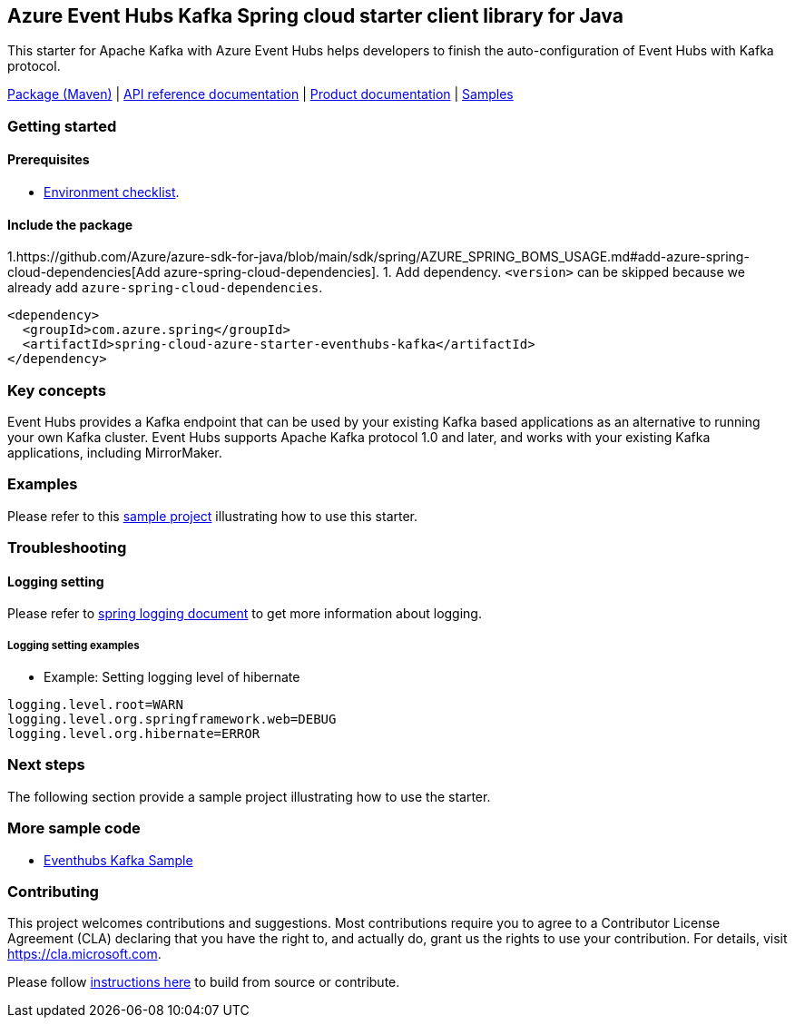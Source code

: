 == Azure Event Hubs Kafka Spring cloud starter client library for Java

This starter for Apache Kafka with Azure Event Hubs helps developers to finish the auto-configuration of Event Hubs with Kafka protocol.

https://mvnrepository.com/artifact/com.azure.spring/azure-spring-cloud-starter-eventhubs-kafka[Package (Maven)] | https://azure.github.io/azure-sdk-for-java/springcloud.html#azure-spring-cloud-autoconfigure[API reference documentation] | https://docs.microsoft.com/azure/developer/java/spring-framework/configure-spring-cloud-stream-binder-java-app-kafka-azure-event-hub[Product documentation] | https://github.com/Azure-Samples/azure-spring-boot-samples/tree/main/eventhubs/azure-spring-cloud-starter-eventhubs-kafka/eventhubs-kafka[Samples]

=== Getting started

==== Prerequisites

* https://github.com/Azure/azure-sdk-for-java/blob/main/sdk/spring/ENVIRONMENT_CHECKLIST.md#ready-to-run-checklist[Environment checklist].

==== Include the package

1.https://github.com/Azure/azure-sdk-for-java/blob/main/sdk/spring/AZURE_SPRING_BOMS_USAGE.md#add-azure-spring-cloud-dependencies[Add azure-spring-cloud-dependencies].
1. Add dependency. `<version>` can be skipped because we already add `azure-spring-cloud-dependencies`.

[source,xml,indent=0]
----
<dependency>
  <groupId>com.azure.spring</groupId>
  <artifactId>spring-cloud-azure-starter-eventhubs-kafka</artifactId>
</dependency>
----

=== Key concepts

Event Hubs provides a Kafka endpoint that can be used by your existing Kafka based applications as an alternative to running your own Kafka cluster. Event Hubs supports Apache Kafka protocol 1.0 and later, and works with your existing Kafka applications, including MirrorMaker.

=== Examples

Please refer to this https://github.com/Azure-Samples/azure-spring-boot-samples/tree/main/eventhubs/azure-spring-cloud-starter-eventhubs-kafka/eventhubs-kafka[sample project] illustrating how to use this starter.

=== Troubleshooting

==== Logging setting

Please refer to https://docs.spring.io/spring-boot/docs/current/reference/html/features.html#boot-features-logging[spring logging document] to get more information about logging.

===== Logging setting examples

- Example: Setting logging level of hibernate

[source,properties,indent=0]
----
logging.level.root=WARN
logging.level.org.springframework.web=DEBUG
logging.level.org.hibernate=ERROR
----

=== Next steps

The following section provide a sample project illustrating how to use the starter.

===  More sample code
- https://github.com/Azure-Samples/azure-spring-boot-samples/tree/main/eventhubs/azure-spring-cloud-starter-eventhubs-kafka/eventhubs-kafka[Eventhubs Kafka Sample]

=== Contributing
This project welcomes contributions and suggestions.  Most contributions require you to agree to a Contributor License Agreement (CLA) declaring that you have the right to, and actually do, grant us the rights to use your contribution. For details, visit https://cla.microsoft.com.

Please follow https://github.com/Azure/azure-sdk-for-java/tree/main/sdk/spring/CONTRIBUTING.md[instructions here] to build from source or contribute.
